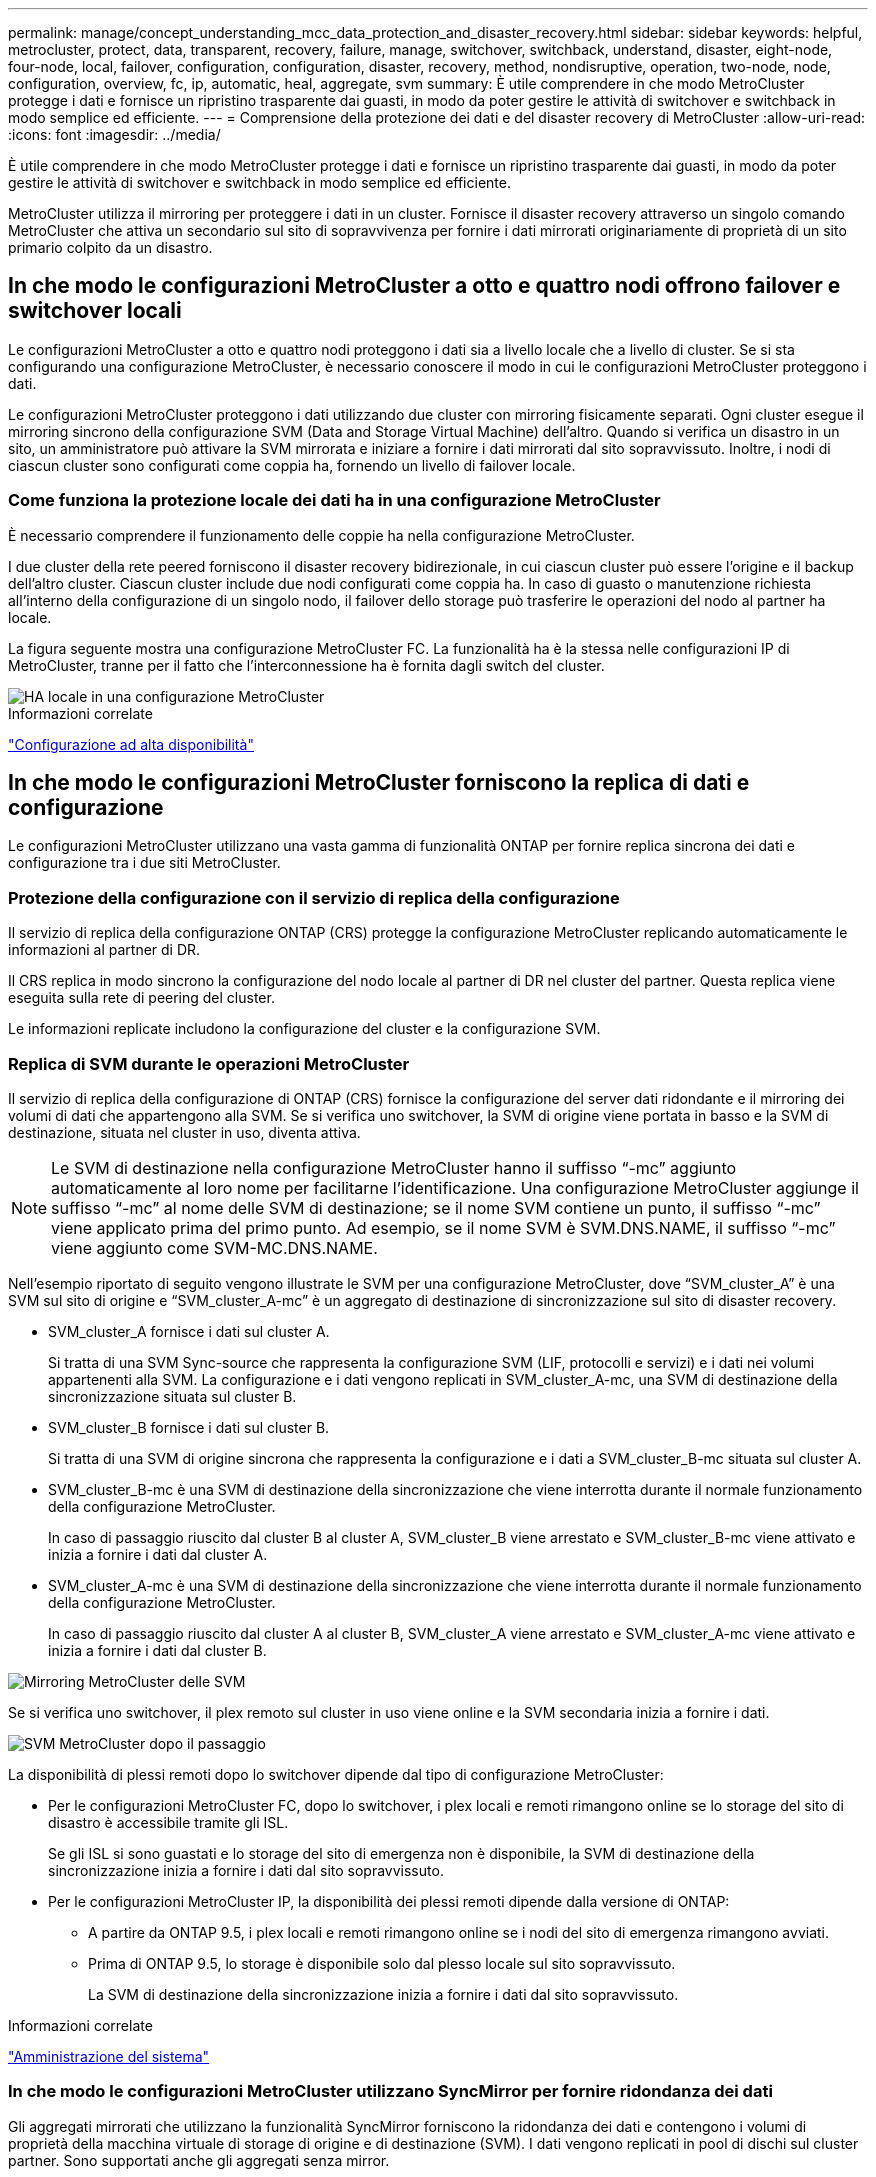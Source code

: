 ---
permalink: manage/concept_understanding_mcc_data_protection_and_disaster_recovery.html 
sidebar: sidebar 
keywords: helpful, metrocluster, protect, data, transparent, recovery, failure, manage, switchover, switchback, understand, disaster, eight-node, four-node, local, failover, configuration, configuration, disaster, recovery, method, nondisruptive, operation, two-node, node, configuration, overview, fc, ip, automatic, heal, aggregate, svm 
summary: È utile comprendere in che modo MetroCluster protegge i dati e fornisce un ripristino trasparente dai guasti, in modo da poter gestire le attività di switchover e switchback in modo semplice ed efficiente. 
---
= Comprensione della protezione dei dati e del disaster recovery di MetroCluster
:allow-uri-read: 
:icons: font
:imagesdir: ../media/


[role="lead"]
È utile comprendere in che modo MetroCluster protegge i dati e fornisce un ripristino trasparente dai guasti, in modo da poter gestire le attività di switchover e switchback in modo semplice ed efficiente.

MetroCluster utilizza il mirroring per proteggere i dati in un cluster. Fornisce il disaster recovery attraverso un singolo comando MetroCluster che attiva un secondario sul sito di sopravvivenza per fornire i dati mirrorati originariamente di proprietà di un sito primario colpito da un disastro.



== In che modo le configurazioni MetroCluster a otto e quattro nodi offrono failover e switchover locali

Le configurazioni MetroCluster a otto e quattro nodi proteggono i dati sia a livello locale che a livello di cluster. Se si sta configurando una configurazione MetroCluster, è necessario conoscere il modo in cui le configurazioni MetroCluster proteggono i dati.

Le configurazioni MetroCluster proteggono i dati utilizzando due cluster con mirroring fisicamente separati. Ogni cluster esegue il mirroring sincrono della configurazione SVM (Data and Storage Virtual Machine) dell'altro. Quando si verifica un disastro in un sito, un amministratore può attivare la SVM mirrorata e iniziare a fornire i dati mirrorati dal sito sopravvissuto. Inoltre, i nodi di ciascun cluster sono configurati come coppia ha, fornendo un livello di failover locale.



=== Come funziona la protezione locale dei dati ha in una configurazione MetroCluster

È necessario comprendere il funzionamento delle coppie ha nella configurazione MetroCluster.

I due cluster della rete peered forniscono il disaster recovery bidirezionale, in cui ciascun cluster può essere l'origine e il backup dell'altro cluster. Ciascun cluster include due nodi configurati come coppia ha. In caso di guasto o manutenzione richiesta all'interno della configurazione di un singolo nodo, il failover dello storage può trasferire le operazioni del nodo al partner ha locale.

La figura seguente mostra una configurazione MetroCluster FC. La funzionalità ha è la stessa nelle configurazioni IP di MetroCluster, tranne per il fatto che l'interconnessione ha è fornita dagli switch del cluster.

image::../media/mcc_hw_architecture_local_ha.gif[HA locale in una configurazione MetroCluster]

.Informazioni correlate
link:https://docs.netapp.com/us-en/ontap/high-availability/index.html["Configurazione ad alta disponibilità"^]



== In che modo le configurazioni MetroCluster forniscono la replica di dati e configurazione

Le configurazioni MetroCluster utilizzano una vasta gamma di funzionalità ONTAP per fornire replica sincrona dei dati e configurazione tra i due siti MetroCluster.



=== Protezione della configurazione con il servizio di replica della configurazione

Il servizio di replica della configurazione ONTAP (CRS) protegge la configurazione MetroCluster replicando automaticamente le informazioni al partner di DR.

Il CRS replica in modo sincrono la configurazione del nodo locale al partner di DR nel cluster del partner. Questa replica viene eseguita sulla rete di peering del cluster.

Le informazioni replicate includono la configurazione del cluster e la configurazione SVM.



=== Replica di SVM durante le operazioni MetroCluster

Il servizio di replica della configurazione di ONTAP (CRS) fornisce la configurazione del server dati ridondante e il mirroring dei volumi di dati che appartengono alla SVM. Se si verifica uno switchover, la SVM di origine viene portata in basso e la SVM di destinazione, situata nel cluster in uso, diventa attiva.


NOTE: Le SVM di destinazione nella configurazione MetroCluster hanno il suffisso "`-mc`" aggiunto automaticamente al loro nome per facilitarne l'identificazione. Una configurazione MetroCluster aggiunge il suffisso "`-mc`" al nome delle SVM di destinazione; se il nome SVM contiene un punto, il suffisso "`-mc`" viene applicato prima del primo punto. Ad esempio, se il nome SVM è SVM.DNS.NAME, il suffisso "`-mc`" viene aggiunto come SVM-MC.DNS.NAME.

Nell'esempio riportato di seguito vengono illustrate le SVM per una configurazione MetroCluster, dove "`SVM_cluster_A`" è una SVM sul sito di origine e "`SVM_cluster_A-mc`" è un aggregato di destinazione di sincronizzazione sul sito di disaster recovery.

* SVM_cluster_A fornisce i dati sul cluster A.
+
Si tratta di una SVM Sync-source che rappresenta la configurazione SVM (LIF, protocolli e servizi) e i dati nei volumi appartenenti alla SVM. La configurazione e i dati vengono replicati in SVM_cluster_A-mc, una SVM di destinazione della sincronizzazione situata sul cluster B.

* SVM_cluster_B fornisce i dati sul cluster B.
+
Si tratta di una SVM di origine sincrona che rappresenta la configurazione e i dati a SVM_cluster_B-mc situata sul cluster A.

* SVM_cluster_B-mc è una SVM di destinazione della sincronizzazione che viene interrotta durante il normale funzionamento della configurazione MetroCluster.
+
In caso di passaggio riuscito dal cluster B al cluster A, SVM_cluster_B viene arrestato e SVM_cluster_B-mc viene attivato e inizia a fornire i dati dal cluster A.

* SVM_cluster_A-mc è una SVM di destinazione della sincronizzazione che viene interrotta durante il normale funzionamento della configurazione MetroCluster.
+
In caso di passaggio riuscito dal cluster A al cluster B, SVM_cluster_A viene arrestato e SVM_cluster_A-mc viene attivato e inizia a fornire i dati dal cluster B.



image::../media/mcc_mirroring_of_svms.gif[Mirroring MetroCluster delle SVM]

Se si verifica uno switchover, il plex remoto sul cluster in uso viene online e la SVM secondaria inizia a fornire i dati.

image::../media/mcc_svms_after_switchover.gif[SVM MetroCluster dopo il passaggio]

La disponibilità di plessi remoti dopo lo switchover dipende dal tipo di configurazione MetroCluster:

* Per le configurazioni MetroCluster FC, dopo lo switchover, i plex locali e remoti rimangono online se lo storage del sito di disastro è accessibile tramite gli ISL.
+
Se gli ISL si sono guastati e lo storage del sito di emergenza non è disponibile, la SVM di destinazione della sincronizzazione inizia a fornire i dati dal sito sopravvissuto.

* Per le configurazioni MetroCluster IP, la disponibilità dei plessi remoti dipende dalla versione di ONTAP:
+
** A partire da ONTAP 9.5, i plex locali e remoti rimangono online se i nodi del sito di emergenza rimangono avviati.
** Prima di ONTAP 9.5, lo storage è disponibile solo dal plesso locale sul sito sopravvissuto.
+
La SVM di destinazione della sincronizzazione inizia a fornire i dati dal sito sopravvissuto.





.Informazioni correlate
https://docs.netapp.com/ontap-9/topic/com.netapp.doc.dot-cm-sag/home.html["Amministrazione del sistema"^]



=== In che modo le configurazioni MetroCluster utilizzano SyncMirror per fornire ridondanza dei dati

Gli aggregati mirrorati che utilizzano la funzionalità SyncMirror forniscono la ridondanza dei dati e contengono i volumi di proprietà della macchina virtuale di storage di origine e di destinazione (SVM). I dati vengono replicati in pool di dischi sul cluster partner. Sono supportati anche gli aggregati senza mirror.

La seguente tabella mostra lo stato (online o offline) di un aggregato senza mirror dopo uno switchover:

|===


| Tipo di switchover | Stato di configurazione di MetroCluster FC | Stato di configurazione dell'IP MetroCluster 


 a| 
Switchover negoziato (NSO)
 a| 
Online
 a| 
Offline (Nota 1)



 a| 
Switchover automatico non pianificato (AUSO)
 a| 
Online
 a| 
Offline (Nota 1)



 a| 
Switchover non pianificato (USO)
 a| 
* Se lo storage non è disponibile: Offline
* Se lo storage è disponibile: Online

 a| 
Offline (Nota 1)

|===
*Nota 1*: Nelle configurazioni IP di MetroCluster, una volta completato lo switchover, è possibile portare online manualmente gli aggregati senza mirror.

Scopri di più <<Differenze nello switchover tra le configurazioni MetroCluster FC e IP>>.


NOTE: Dopo uno switchover, se l'aggregato senza mirror si trova nel nodo partner DR e si verifica un errore di collegamento interswitch (ISL), il nodo locale potrebbe non funzionare.

La seguente illustrazione mostra come vengono mirrorati i pool di dischi tra i cluster partner. I dati nei plessi locali (in pool0) vengono replicati in plessi remoti (in pool1).


IMPORTANT: Se si utilizzano aggregati ibridi, le performance possono peggiorare dopo un guasto di un SyncMirror plex a causa del riempimento dello strato del disco a stato solido (SSD).

image::../media/mcc_mirroring_of_pools.gif[Mirroring MetroCluster dei pool di archiviazione]



=== Funzionamento del mirroring della cache NVRAM o NVMEM e del mirroring dinamico nelle configurazioni MetroCluster

La memoria non volatile (NVRAM o NVMEM, a seconda del modello di piattaforma) nei controller di storage viene sottoposta a mirroring sia localmente su un partner ha locale che in remoto su un partner di disaster recovery remoto (DR) sul sito del partner. In caso di failover o switchover locale, questa configurazione consente di conservare i dati nella cache non volatile.

In una coppia ha che non fa parte di una configurazione MetroCluster, ogni controller di storage mantiene due partizioni della cache non volatile: Una per sé e una per il partner ha.

In una configurazione MetroCluster a quattro nodi, la cache non volatile di ciascun controller di storage è divisa in quattro partizioni. In una configurazione MetroCluster a due nodi, la partizione partner ha e la partizione ausiliaria DR non vengono utilizzate, perché i controller di storage non sono configurati come coppia ha.

|===


2+| Cache non volatili per un controller di storage 


| In una configurazione MetroCluster | In una coppia ha non MetroCluster 


 a| 
image:../media/mcc_nvram_quartering.gif["Cache non volatile in quarti nella configurazione MetroCluster"]
 a| 
image:../media/mcc_nvram_split_in_non_mcc_ha_pair.gif["Cache non volatile divisa in coppia HA non MetroCluster"]

|===
Le cache non volatili memorizzano i seguenti contenuti:

* La partizione locale contiene i dati che il controller di storage non ha ancora scritto su disco.
* La partizione partner ha contiene una copia della cache locale del partner ha del controller di storage.
+
In una configurazione MetroCluster a due nodi, non esiste alcuna partizione partner ha perché i controller di storage non sono configurati come coppia ha.

* La partizione partner di DR contiene una copia della cache locale del partner DR del controller di storage.
+
Il partner DR è un nodo del cluster partner associato al nodo locale.

* La partizione partner ausiliaria DR contiene una copia della cache locale del partner ausiliario DR del controller di storage.
+
Il partner ausiliario DR è il partner ha del partner DR del nodo locale. Questa cache è necessaria in caso di un takeover ha (quando la configurazione è in funzione normale o dopo uno switchover MetroCluster).

+
In una configurazione MetroCluster a due nodi, non esiste alcuna partizione partner ausiliaria DR perché i controller di storage non sono configurati come coppia ha.



Ad esempio, la cache locale di un nodo (Node_A_1) viene sottoposta a mirroring sia localmente che in remoto nei siti MetroCluster. L'illustrazione seguente mostra che la cache locale di Node_A_1 viene mirrorata al partner ha (Node_A_2) e al partner DR (Node_B_1):

image::../media/mcc_nvram_mirroring_example.gif[Esempio di mirroring NVRAM MetroCluster]



==== Mirroring dinamico in caso di takeover ha locale

Se si verifica un Takeover ha locale in una configurazione MetroCluster a quattro nodi, il nodo preso in consegna non può più fungere da mirror per il partner di DR. Per consentire il mirroring del DR, il mirroring passa automaticamente al partner ausiliario del DR. Dopo un giveback riuscito, il mirroring ritorna automaticamente al partner DR.

Ad esempio, Node_B_1 non riesce e viene sostituito da Node_B_2. Non è più possibile eseguire il mirroring della cache locale di Node_A_1 su Node_B_1. Il mirroring passa al partner ausiliario DR, Node_B_2.

image::../media/mcc_nvram_mirroring_example_dynamic_dr_aux.gif[Mirroring NVRAM MetroCluster con DR ausiliario]



== Tipi di disastri e metodi di ripristino

È necessario conoscere i diversi tipi di guasti e disastri in modo da poter utilizzare la configurazione MetroCluster per rispondere in modo appropriato.

* Guasto a nodo singolo
+
Un singolo componente della coppia ha locale si guasta.

+
In una configurazione MetroCluster a quattro nodi, questo errore potrebbe portare a un Takeover automatico o negoziato del nodo danneggiato, a seconda del componente che ha avuto esito negativo. Il ripristino dei dati è descritto in link:https://docs.netapp.com/us-en/ontap/high-availability/index.html["Gestione delle coppie ad alta disponibilità"^] .

+
In una configurazione MetroCluster a due nodi, questo guasto porta a uno switchover automatico non pianificato (USO).

* Guasto del controller a livello di sito
+
Tutti i moduli controller si guastano in un sito a causa di perdita di alimentazione, sostituzione dell'apparecchiatura o disastro. In genere, le configurazioni MetroCluster non sono in grado di distinguere tra guasti e disastri. Tuttavia, il software Witness, come il software MetroCluster Tiebreaker, può differenziarsi tra di loro. Una condizione di guasto del controller a livello di sito può portare a uno switchover automatico se i collegamenti e gli switch InterSwitch link (ISL) sono attivati e lo storage è accessibile.

+
link:https://docs.netapp.com/us-en/ontap/high-availability/index.html["Gestione delle coppie ad alta disponibilità"^] contiene ulteriori informazioni su come eseguire il ripristino da guasti dei controller a livello di sito che non includono guasti dei controller, oltre a guasti che includono uno o più controller.

* Errore ISL
+
I collegamenti tra i siti non funzionano. La configurazione di MetroCluster non esegue alcuna operazione. Ogni nodo continua a servire i dati normalmente, ma i mirror non vengono scritti nei rispettivi siti di disaster recovery perché l'accesso ad essi viene perso.

* Guasti sequenziali multipli
+
Più componenti si guastano in una sequenza. Ad esempio, un modulo controller, un fabric di switch e uno shelf si guastano in una sequenza e si traducono in un failover dello storage, ridondanza del fabric e SyncMirror che proteggono in sequenza da downtime e perdita di dati.



La tabella seguente mostra i tipi di errore, il meccanismo di disaster recovery (DR) e il metodo di recovery corrispondenti:


NOTE: AUSO (switchover automatico non pianificato) non è supportato nelle configurazioni IP MetroCluster.

|===


.2+| Tipo di guasto 2+| Meccanismo DR 2+| Riepilogo del metodo di ripristino 


| Configurazione a quattro nodi | Configurazione a due nodi | Configurazione a quattro nodi | Configurazione a due nodi 


| Guasto a nodo singolo | Failover ha locale | AUSNO | Non necessario se sono attivati failover e giveback automatici. | Una volta ripristinato il nodo, eseguire la riparazione manuale e lo switchback utilizzando `metrocluster heal -phase aggregates`, `metrocluster heal -phase root-aggregates`, e. `metrocluster switchback` i comandi sono obbligatori. NOTA: Il `metrocluster heal` I comandi non sono richiesti nelle configurazioni MetroCluster IP con ONTAP 9.5 o versioni successive. 


| Guasto del sito 2+| Switchover MetroCluster 2.3+| Una volta ripristinato il nodo, eseguire la riparazione manuale e lo switchback utilizzando `metrocluster healing` e. `metrocluster switchback` i comandi sono obbligatori. Il `metrocluster heal` I comandi non sono richiesti nelle configurazioni MetroCluster IP con ONTAP 9.5. 


| Guasto del controller a livello di sito | AUSO solo se lo storage nel sito di disastro è accessibile. | AUSO (come un guasto a nodo singolo) 


| Guasti sequenziali multipli | Failover ha locale seguito da switchover forzato MetroCluster utilizzando il comando MetroCluster switchover -forced-on-disaster. NOTA: A seconda del componente guasto, potrebbe non essere necessario uno switchover forzato. | MetroCluster ha forzato lo switchover utilizzando `metrocluster switchover -forced-on-disaster` comando. 


| Errore ISL 2+| Nessun switchover MetroCluster; i due cluster servono i propri dati in modo indipendente 2+| Non richiesto per questo tipo di guasto. Una volta ripristinata la connettività, lo storage viene risincronizzato automaticamente. 
|===


== In che modo una configurazione MetroCluster a otto o quattro nodi offre operazioni senza interruzioni

In caso di problemi limitati a un singolo nodo, un failover e un giveback all'interno della coppia ha locale garantiscono un funzionamento continuo e senza interruzioni. In questo caso, la configurazione MetroCluster non richiede uno switchover al sito remoto.

Poiché la configurazione MetroCluster a otto o quattro nodi è costituita da una o più coppie ha in ogni sito, ciascun sito può resistere a guasti locali ed eseguire operazioni senza interruzioni senza dover passare al sito del partner. Il funzionamento della coppia ha è lo stesso delle coppie ha nelle configurazioni non MetroCluster.

Per le configurazioni MetroCluster a quattro e otto nodi, i guasti dei nodi dovuti a panico o perdita di alimentazione possono causare uno switchover automatico.

link:https://docs.netapp.com/us-en/ontap/high-availability/index.html["Gestione delle coppie ad alta disponibilità"^]

Se si verifica un secondo guasto dopo un failover locale, l'evento di switchover MetroCluster offre operazioni senza interruzioni. Analogamente, dopo un'operazione di switchover, in caso di un secondo guasto in uno dei nodi sopravvissuti, un evento di failover locale offre operazioni senza interruzioni. In questo caso, il singolo nodo sopravvissuto serve i dati per gli altri tre nodi del gruppo DR.



=== Switchover e switchback durante la transizione MetroCluster

La transizione FC-IP di MetroCluster implica l'aggiunta di nodi IP MetroCluster e switch IP a una configurazione FC MetroCluster esistente, quindi il ritiro dei nodi FC MetroCluster. A seconda della fase del processo di transizione, le operazioni di switchover, riparazione e switchback di MetroCluster utilizzano flussi di lavoro diversi.

Vedere http://docs.netapp.com/ontap-9/topic/com.netapp.doc.dot-mcc-upgrade/GUID-1870FDC4-1774-4604-86A7-5C979C297ADA.html["Operazioni di switchover, riparazione e switchback durante la transizione"^].



=== Conseguenze del failover locale dopo lo switchover

Se si verifica uno switchover MetroCluster e si verifica un problema nel sito sopravvissuto, un failover locale può garantire un funzionamento continuo e senza interruzioni. Tuttavia, il sistema è a rischio perché non si trova più in una configurazione ridondante.

Se si verifica un failover locale dopo uno switchover, un singolo controller serve i dati per tutti i sistemi storage nella configurazione MetroCluster, causando possibili problemi di risorse ed è vulnerabile a ulteriori guasti.



== In che modo una configurazione MetroCluster a due nodi offre operazioni senza interruzioni

Se uno dei due siti presenta un problema dovuto al panico, lo switchover MetroCluster garantisce un funzionamento continuo e senza interruzioni. Se la perdita di alimentazione influisce sia sul nodo che sullo storage, lo switchover non è automatico e si verifica un'interruzione fino al `metrocluster switchover` viene emesso il comando.

Poiché tutto lo storage viene mirrorato, è possibile utilizzare un'operazione di switchover per fornire una resilienza senza interruzioni in caso di guasto di un sito simile a quello riscontrato in un failover dello storage in una coppia ha per un guasto di un nodo.

Per le configurazioni a due nodi, gli stessi eventi che attivano un failover automatico dello storage in una coppia ha attivano uno switchover automatico non pianificato (AUSO). Ciò significa che una configurazione MetroCluster a due nodi ha lo stesso livello di protezione di una coppia ha.

.Informazioni correlate
link:concept_understanding_mcc_data_protection_and_disaster_recovery.html["Switchover automatico non pianificato nelle configurazioni MetroCluster FC"]



== Panoramica del processo di switchover

L'operazione di switchover MetroCluster consente la ripresa immediata dei servizi in seguito a un disastro spostando lo storage e l'accesso client dal cluster di origine al sito remoto. Devi essere consapevole delle modifiche da prevedere e delle azioni da eseguire in caso di passaggio.

Durante un'operazione di switchover, il sistema esegue le seguenti operazioni:

* La proprietà dei dischi appartenenti al sito di disaster recovery viene modificata in partner di disaster recovery (DR).
+
Questo è simile al caso di un failover locale in una coppia ad alta disponibilità (ha), in cui la proprietà dei dischi appartenenti al partner che non è in funzione viene modificata in un partner sano.

* I plex sopravvissuti che si trovano nel sito sopravvissuto ma appartengono ai nodi del cluster di disastro vengono portati online nel cluster nel sito sopravvissuto.
* La SVM (Storage Virtual Machine) di origine di sincronizzazione che appartiene al sito di disastro viene interrotta solo durante uno switchover negoziato.
+

NOTE: Ciò è applicabile solo a uno switchover negoziato.

* Viene creata la SVM di destinazione della sincronizzazione appartenente al sito di emergenza.


Durante il passaggio, gli aggregati root del partner DR non vengono portati online.

Il `metrocluster switchover` Command consente di passare dai nodi di tutti i gruppi di DR nella configurazione MetroCluster. Ad esempio, in una configurazione MetroCluster a otto nodi, viene eseguita la commutazione dei nodi in entrambi i gruppi di DR.

Se si passa solo ai servizi del sito remoto, è necessario eseguire uno switchover negoziato senza scherma del sito. Se lo storage o le apparecchiature non sono affidabili, è necessario individuare il sito di emergenza ed eseguire uno switchover non pianificato. La funzione di scherma impedisce le ricostruzioni RAID quando i dischi si accendano in modo sfalsato.


NOTE: Questa procedura deve essere utilizzata solo se l'altro sito è stabile e non deve essere portato offline.



=== Disponibilità dei comandi durante lo switchover

La seguente tabella mostra la disponibilità dei comandi durante lo switchover:

|===


| Comando | Disponibilità 


 a| 
`storage aggregate create`
 a| 
È possibile creare un aggregato:

* Se è di proprietà di un nodo che fa parte del cluster esistente


Impossibile creare un aggregato:

* Per un nodo nel sito di disastro
* Per un nodo che fa parte del cluster esistente




 a| 
`storage aggregate delete`
 a| 
È possibile eliminare un aggregato di dati.



 a| 
`storage aggregate mirror`
 a| 
È possibile creare un plesso per un aggregato non mirrorato.



 a| 
`storage aggregate plex delete`
 a| 
È possibile eliminare un plex per un aggregato mirrorato.



 a| 
`vserver create`
 a| 
È possibile creare una SVM:

* Se il volume root risiede in un aggregato di dati di proprietà del cluster esistente


Impossibile creare una SVM:

* Se il volume root risiede in un aggregato di dati di proprietà del cluster del sito di emergenza




 a| 
`vserver delete`
 a| 
È possibile eliminare le SVM di origine e di destinazione della sincronizzazione.



 a| 
`network interface create -lif`
 a| 
È possibile creare una LIF SVM di dati per le SVM di origine e di destinazione della sincronizzazione.



 a| 
`network interface delete -lif`
 a| 
È possibile eliminare una LIF SVM di dati sia per le SVM di origine sincronizzazione che di destinazione sincronizzazione.



 a| 
`volume create`
 a| 
È possibile creare un volume per le SVM di origine e di destinazione della sincronizzazione.

* Per una SVM di origine della sincronizzazione, il volume deve risiedere in un aggregato di dati di proprietà del cluster esistente
* Per una SVM di destinazione della sincronizzazione, il volume deve risiedere in un aggregato di dati di proprietà del cluster del sito di emergenza




 a| 
`volume delete`
 a| 
È possibile eliminare un volume per le SVM di origine e di destinazione della sincronizzazione.



 a| 
`volume move`
 a| 
È possibile spostare un volume per le SVM di origine e di destinazione della sincronizzazione.

* Per una SVM di origine della sincronizzazione, il cluster sopravvissuto deve possedere l'aggregato di destinazione
* Per una SVM di destinazione della sincronizzazione, il cluster del sito di emergenza deve possedere l'aggregato di destinazione




 a| 
`snapmirror break`
 a| 
È possibile interrompere una relazione SnapMirror tra un endpoint di origine e di destinazione di un mirror per la protezione dei dati.

|===


=== Differenze nello switchover tra le configurazioni MetroCluster FC e IP

Nelle configurazioni MetroCluster IP, poiché l'accesso ai dischi remoti avviene attraverso i nodi partner di DR remoti che fungono da destinazioni iSCSI, i dischi remoti non sono accessibili quando i nodi remoti vengono interrati in un'operazione di switchover. Ciò comporta differenze con le configurazioni MetroCluster FC:

* Gli aggregati mirrorati di proprietà del cluster locale diventano degradati.
* Gli aggregati mirrorati che sono stati commutati dal cluster remoto diventano degradati.



NOTE: Quando gli aggregati senza mirror sono supportati su una configurazione IP MetroCluster, gli aggregati senza mirror che non vengono commutati dal cluster remoto non sono accessibili.



=== La proprietà del disco cambia durante il takeover ha e lo switchover MetroCluster in una configurazione MetroCluster a quattro nodi

La proprietà dei dischi viene temporaneamente modificata automaticamente durante le operazioni MetroCluster e ad alta disponibilità. È utile sapere in che modo il sistema tiene traccia del nodo proprietario dei dischi.

In ONTAP, l'ID di sistema univoco di un modulo controller (ottenuto dalla scheda NVRAM o dalla scheda NVMEM di un nodo) viene utilizzato per identificare quale nodo possiede un disco specifico. A seconda dello stato ha o DR del sistema, la proprietà del disco potrebbe cambiare temporaneamente. Se la proprietà cambia a causa di un takeover ha o di uno switchover DR, il sistema registra quale nodo è il proprietario originale (chiamato "`home`") del disco, in modo che possa restituire la proprietà dopo il giveback ha o lo switchback DR. Il sistema utilizza i seguenti campi per tenere traccia della proprietà del disco:

* Proprietario
* Proprietario di casa
* Proprietario di DR Home


Nella configurazione MetroCluster, in caso di switchover, un nodo può assumere la proprietà di un aggregato originariamente di proprietà dei nodi nel cluster partner. Tali aggregati sono indicati come aggregati cluster-estranei. La caratteristica distintiva di un aggregato esterno al cluster è che si tratta di un aggregato non attualmente noto al cluster, pertanto il campo DR Home Owner viene utilizzato per dimostrare che è di proprietà di un nodo del cluster partner. Un aggregato estraneo tradizionale all'interno di una coppia ha è identificato da valori proprietari e proprietari domestici diversi, ma i valori proprietari e proprietari domestici sono gli stessi per un aggregato estraneo al cluster; pertanto, è possibile identificare un aggregato estraneo al cluster in base al valore proprietario DR.

Man mano che lo stato del sistema cambia, i valori dei campi cambiano, come mostrato nella seguente tabella:

|===


.2+| Campo 4+| Valore durante... 


| Funzionamento normale | Takeover ha locale | Switchover MetroCluster | Takeover durante lo switchover 


 a| 
Proprietario
 a| 
ID del nodo che ha accesso al disco.
 a| 
ID del partner ha, che ha temporaneamente accesso al disco.
 a| 
ID del partner DR, che ha temporaneamente accesso al disco.
 a| 
ID del partner ausiliario DR, che ha temporaneamente accesso al disco.



 a| 
Proprietario di casa
 a| 
ID del proprietario originale del disco all'interno della coppia ha.
 a| 
ID del proprietario originale del disco all'interno della coppia ha.
 a| 
ID del partner DR, che è il proprietario di casa nella coppia ha durante lo switchover.
 a| 
ID del partner DR, che è il proprietario di casa nella coppia ha durante lo switchover.



 a| 
Proprietario di DR Home
 a| 
Vuoto
 a| 
Vuoto
 a| 
ID del proprietario originale del disco all'interno della configurazione MetroCluster.
 a| 
ID del proprietario originale del disco all'interno della configurazione MetroCluster.

|===
L'illustrazione e la tabella seguenti forniscono un esempio di come cambia la proprietà, per un disco nel pool di dischi di Node_A_1, fisicamente ubicato in cluster_B.

image::../media/mcc_disk_ownership.gif[Proprietà del disco MetroCluster]

|===


| Stato MetroCluster | Proprietario | Proprietario di casa | Proprietario di DR Home | Note 


 a| 
Normale con tutti i nodi completamente operativi.
 a| 
Node_A_1
 a| 
Node_A_1
 a| 
non applicabile
 a| 



 a| 
Local ha Takeover, node_A_2 ha preso il controllo dei dischi appartenenti al suo nodo partner ha_A_1.
 a| 
Node_A_2
 a| 
Node_A_1
 a| 
non applicabile
 a| 



 a| 
Switchover DR, Node_B_1 ha preso il controllo dei dischi appartenenti al proprio partner DR, Node_A_1.
 a| 
Node_B_1
 a| 
Node_B_1
 a| 
Node_A_1
 a| 
L'ID del nodo principale originale viene spostato nel campo DR Home Owner. Dopo lo switchback o la riparazione dell'aggregato, la proprietà ritorna al nodo_A_1.



 a| 
Nello switchover DR e nel Takeover ha locale (doppio guasto), il nodo_B_2 ha sostituito i dischi appartenenti al nodo ha_B_1.
 a| 
Node_B_2
 a| 
Node_B_1
 a| 
Node_A_1
 a| 
Dopo il giveback, la proprietà torna al nodo_B_1. Dopo lo switchback o la riparazione, la proprietà ritorna al nodo_A_1.



 a| 
Dopo il giveback ha e lo switchback DR, tutti i nodi sono pienamente operativi.
 a| 
Node_A_1
 a| 
Node_A_1
 a| 
non applicabile
 a| 

|===


=== Considerazioni sull'utilizzo di aggregati senza mirror

Se la configurazione include aggregati senza mirror, è necessario essere consapevoli dei potenziali problemi di accesso dopo le operazioni di switchover.



==== Considerazioni per gli aggregati senza mirror quando si eseguono interventi di manutenzione che richiedono lo spegnimento dell'alimentazione

Se si esegue uno switchover negoziato per motivi di manutenzione che richiedono uno spegnimento dell'alimentazione a livello di sito, è necessario prima portare manualmente offline qualsiasi aggregato senza mirror di proprietà del sito di disastro.

In caso contrario, i nodi del sito sopravvissuto potrebbero andare in stato di inattività a causa della panica su più dischi. Questo potrebbe verificarsi se gli aggregati senza mirror con switch-over non sono in linea o mancano a causa della perdita di connettività allo storage nel sito di emergenza a causa dell'interruzione dell'alimentazione o di una perdita degli ISL.



==== Considerazioni per gli aggregati senza mirror e gli spazi dei nomi gerarchici

Se si utilizzano spazi dei nomi gerarchici, è necessario configurare il percorso di giunzione in modo che tutti i volumi in quel percorso siano solo su aggregati mirrorati o solo su aggregati senza mirror. La configurazione di una combinazione di aggregati senza mirror e mirrorati nel percorso di giunzione potrebbe impedire l'accesso agli aggregati senza mirror dopo l'operazione di switchover.



==== Considerazioni per aggregati senza mirror e volumi di metadati CRS e volumi root SVM di dati

Il volume di metadati del servizio di replica della configurazione (CRS) e i volumi radice SVM dei dati devono trovarsi su un aggregato mirrorato. Non è possibile spostare questi volumi in aggregato senza mirror. Se si trovano su aggregato senza mirror, le operazioni di switchover e switchback negoziate vengono vetoed. Il `metrocluster check` in questo caso, il comando fornisce un avviso.



==== Considerazioni per aggregati senza mirror e SVM

Le SVM devono essere configurate solo su aggregati mirrorati o solo su aggregati senza mirror. La configurazione di una combinazione di aggregati senza mirror e con mirroring può portare a un'operazione di switchover che supera i 120 secondi e a un'interruzione dei dati se gli aggregati senza mirror non vengono online.



==== Considerazioni per aggregati senza mirror e SAN

Un LUN non deve essere posizionato su un aggregato senza mirror. La configurazione di un LUN su un aggregato senza mirror può comportare un'operazione di switchover che supera i 120 secondi e un'interruzione dei dati.



=== Switchover automatico non pianificato nelle configurazioni MetroCluster FC

Nelle configurazioni MetroCluster FC, alcuni scenari possono attivare uno switchover automatico non pianificato (USO) in caso di guasto di un controller a livello di sito per fornire operazioni senza interruzioni. SE lo si desidera, È possibile disattivare AUSO.


NOTE: Lo switchover automatico non pianificato non è supportato nelle configurazioni MetroCluster IP.

In una configurazione MetroCluster FC, è possibile attivare UNA FUNZIONE AUSO se tutti i nodi di un sito sono guasti per i seguenti motivi:

* Spegnere
* Perdita di alimentazione
* Panico



NOTE: In una configurazione MetroCluster FC a otto nodi, è possibile impostare un'opzione per attivare UN AUSO se entrambi i nodi in una coppia ha falliscono.

Poiché non è disponibile un failover ha locale in una configurazione MetroCluster a due nodi, il sistema esegue UN'ALTRA FUNZIONE per garantire un funzionamento continuo dopo un guasto del controller. Questa funzionalità è simile alla funzionalità ha Takeover in una coppia ha. In una configurazione MetroCluster a due nodi, è possibile attivare AUSO nei seguenti scenari:

* Disattivazione del nodo
* Perdita di alimentazione del nodo
* Nodo panico
* Riavvio del nodo


Se si verifica un'INTERRUZIONE, la proprietà del disco per i dischi pool0 e pool1 del nodo compromesso viene modificata in partner di disaster recovery (DR). Questo cambiamento di proprietà impedisce agli aggregati di passare a uno stato degradato dopo lo switchover.

Dopo lo switchover automatico, è necessario eseguire manualmente le operazioni di riparazione e switchback per ripristinare il normale funzionamento del controller.



==== AUSO con supporto hardware in configurazioni MetroCluster a due nodi

In una configurazione MetroCluster a due nodi, il Service Processor (SP) del modulo controller monitora la configurazione. In alcuni scenari, l'SP è in grado di rilevare un guasto più rapidamente rispetto al software ONTAP. In questo caso, l'SP attiva AUSO. Questa funzione viene attivata automaticamente.

L'SP invia e riceve il traffico SNMP da e verso il proprio partner DR per monitorarne lo stato di salute.



==== Modifica dell'impostazione AUSO nelle configurazioni MetroCluster FC

AUSO è impostato su "auso-on-cluster-disaster" per impostazione predefinita. Il relativo stato può essere visualizzato in `metrocluster show` comando.


NOTE: L'impostazione AUSO non si applica alle configurazioni IP MetroCluster.

È possibile disattivare AUSO con `metrocluster modify -auto-switchover-failure-domain auto-disabled` comando. Questo comando impedisce L'attivazione DI AUSO in un guasto del controller DR a livello di sito. Dovrebbe essere eseguito su entrambi i siti se si desidera disattivare AUSO su entrambi i siti.

AUSO può essere riabilitato con `metrocluster modify -auto-switchover-failure-domain auso-on-cluster-disaster` comando.

AUSO può anche essere impostato su "`auso-on-dr-group-disaster`". Questo comando di livello avanzato attiva AUSO su failover ha in un sito. Deve essere eseguito su entrambi i siti con `metrocluster modify -auto-switchover-failure-domain auso-on-dr-group-disaster` comando.



==== L'impostazione AUSO durante lo switchover

Quando si verifica lo switchover, l'impostazione AUSO viene disattivata internamente perché, se un sito è in switchover, non può passare automaticamente.



==== Ripristino da AUSO

Per eseguire il ripristino da AUSO, eseguire le stesse operazioni di uno switchover pianificato.

link:task_perform_switchover_for_tests_or_maintenance.html["Esecuzione di uno switchover per test o manutenzione"]



=== Switchover automatico non pianificato assistito dal mediatore nelle configurazioni MetroCluster IP

link:../install-ip/concept-ontap-mediator-supports-automatic-unplanned-switchover.html["Scoprite in che modo ONTAP Mediator supporta lo switchover automatico non pianificato nelle configurazioni IP di MetroCluster"].



== Cosa succede durante la riparazione (configurazioni MetroCluster FC)

Durante la riparazione nelle configurazioni MetroCluster FC, la risincronizzazione degli aggregati mirrorati avviene in un processo in fasi che prepara i nodi nel sito di emergenza riparato per lo switchback. Si tratta di un evento pianificato, che ti offre il pieno controllo di ogni fase per ridurre al minimo i downtime. La riparazione è un processo in due fasi che si verifica sui componenti dello storage e del controller.



=== Riparazione degli aggregati di dati

Una volta risolto il problema nel sito di emergenza, si avvia la fase di riparazione dello storage:

. Verifica che tutti i nodi siano attivi e in esecuzione nel sito sopravvissuto.
. Modifica la proprietà di tutti i dischi del pool 0 nel sito di disastro, compresi gli aggregati root.


Durante questa fase di riparazione, il sottosistema RAID risincronizza gli aggregati mirrorati e il sottosistema WAFL riproduce i file nvsaved degli aggregati mirrorati con un pool 1 plex guasto al momento dello switchover.

Se alcuni componenti dello storage di origine si sono guastati, il comando riporta gli errori ai livelli applicabili: Storage, Sanown o RAID.

Se non vengono segnalati errori, gli aggregati vengono risincronizzati correttamente. A volte il completamento di questo processo può richiedere ore.

link:../manage/task_verifiy_that_your_system_is_ready_for_a_switchover.html["Riparazione della configurazione"]



=== Healing dell'aggregato root

Una volta sincronizzati gli aggregati, si avvia la fase di healing del controller restituendo gli aggregati CFO e gli aggregati root ai rispettivi partner DR.

link:../manage/task_verifiy_that_your_system_is_ready_for_a_switchover.html["Riparazione della configurazione"]



== Cosa succede durante la riparazione (configurazioni MetroCluster IP)

Durante la riparazione nelle configurazioni MetroCluster IP, la risincronizzazione degli aggregati mirrorati avviene in un processo in fasi che prepara i nodi nel sito di emergenza riparato per lo switchback. Si tratta di un evento pianificato, che ti offre il pieno controllo di ogni fase per ridurre al minimo i downtime. La riparazione è un processo in due fasi che si verifica sui componenti dello storage e del controller.



=== Differenze con le configurazioni MetroCluster FC

Nelle configurazioni MetroCluster IP, è necessario avviare i nodi nel cluster del sito di emergenza prima di eseguire l'operazione di riparazione.

I nodi nel cluster del sito di emergenza devono essere in esecuzione in modo che sia possibile accedere ai dischi iSCSI remoti quando gli aggregati vengono risincronizzati.

Se i nodi del sito di emergenza non sono in esecuzione, l'operazione di riparazione non riesce perché il nodo di emergenza non può eseguire le modifiche necessarie alla proprietà del disco.



=== Riparazione degli aggregati di dati

Una volta risolto il problema nel sito di emergenza, si avvia la fase di riparazione dello storage:

. Verifica che tutti i nodi siano attivi e in esecuzione nel sito sopravvissuto.
. Modifica la proprietà di tutti i dischi del pool 0 nel sito di disastro, compresi gli aggregati root.


Durante questa fase di riparazione, il sottosistema RAID risincronizza gli aggregati mirrorati e il sottosistema WAFL riproduce i file nvsaved degli aggregati mirrorati con un pool 1 plex guasto al momento dello switchover.

Se alcuni componenti dello storage di origine si sono guastati, il comando riporta gli errori ai livelli applicabili: Storage, Sanown o RAID.

Se non vengono segnalati errori, gli aggregati vengono risincronizzati correttamente. A volte il completamento di questo processo può richiedere ore.

link:../manage/task_verifiy_that_your_system_is_ready_for_a_switchover.html["Riparazione della configurazione"]



=== Healing dell'aggregato root

Una volta sincronizzati gli aggregati, viene eseguita la fase di healing dell'aggregato root. Nelle configurazioni MetroCluster IP, questa fase conferma che gli aggregati sono stati riparati.

link:../manage/task_verifiy_that_your_system_is_ready_for_a_switchover.html["Riparazione della configurazione"]



== Riparazione automatica degli aggregati nelle configurazioni MetroCluster IP dopo lo switchover

A partire da ONTAP 9.5, la riparazione viene automatizzata durante le operazioni di switchover negoziate sulle configurazioni IP di MetroCluster. A partire da ONTAP 9.6, è supportata la riparazione automatica dopo lo switchover non pianificato. In questo modo si elimina il requisito di emissione di `metrocluster heal` comandi.



=== Riparazione automatica dopo lo switchover negoziato (a partire da ONTAP 9.5)

Dopo aver eseguito uno switchover negoziato (un comando di switchover emesso senza l'opzione -forced-on-disaster true), la funzionalità di riparazione automatica semplifica le operazioni necessarie per riportare il sistema al normale funzionamento. Nei sistemi con riparazione automatica, dopo lo switchover si verifica quanto segue:

* I nodi del sito di disastro rimangono attivi.
+
Poiché si trovano nello stato di switchover, non stanno fornendo dati dai loro plessi locali mirrorati.

* I nodi del sito di emergenza vengono spostati nello stato "`Waiting for switchback`" (in attesa di switchback).
+
È possibile confermare lo stato dei nodi del sito di emergenza utilizzando il comando MetroCluster Operation show.

* È possibile eseguire l'operazione di switchback senza emettere i comandi di riparazione.


Questa funzione si applica alle configurazioni IP di MetroCluster con ONTAP 9.5 e versioni successive. Non si applica alle configurazioni MetroCluster FC.

I comandi di riparazione manuale sono ancora necessari nelle configurazioni MetroCluster IP con ONTAP 9.4 e versioni precedenti.

image::../media/mcc_so_sb_with_autoheal.gif[Switchover e switchback MetroCluster con autoheal]



=== Riparazione automatica dopo switchover non pianificato (a partire da ONTAP 9.6)

La riparazione automatica dopo uno switchover non pianificato è supportata nelle configurazioni MetroCluster IP a partire da ONTAP 9.6. Uno switchover non pianificato è quello in cui viene eseguito il `switchover` con il `-forced-on-disaster true` opzione.

La riparazione automatica dopo uno switchover non pianificato non è supportata nelle configurazioni MetroCluster FC e i comandi di riparazione manuale sono ancora necessari dopo lo switchover non pianificato nelle configurazioni MetroCluster IP con ONTAP 9.5 e versioni precedenti.

Nei sistemi che eseguono ONTAP 9.6 e versioni successive, dopo lo switchover non pianificato si verifica quanto segue:

* A seconda dell'entità del disastro, i nodi del sito di emergenza possono essere guasti.
+
Poiché si trovano nello stato di switchover, non stanno fornendo dati dai loro plessi locali mirrorati, anche se sono accesi.

* Se i siti di emergenza non erano attivi, all'avvio, i nodi del sito di emergenza vengono spostati nello stato "`Waiting for switchback`" (in attesa di switchback).
+
Se i siti di disastro sono rimasti in alto, vengono immediatamente spostati nello stato "`Waiting for switchback`" (in attesa di switchback).

* Le operazioni di riparazione vengono eseguite automaticamente.
+
È possibile confermare lo stato dei nodi del sito di emergenza e le operazioni di riparazione riuscite utilizzando `metrocluster operation show` comando.



image::../media/mcc_uso_with_autoheal.gif[Passaggio non programmato MetroCluster con autoheal]



=== Se la riparazione automatica non riesce

Se l'operazione di riparazione automatica non riesce per qualsiasi motivo, è necessario eseguire il `metrocluster heal` Comandi manuali come nelle versioni di ONTAP precedenti a ONTAP 9.6. È possibile utilizzare `metrocluster operation show` e. `metrocluster operation history show -instance` comandi per monitorare lo stato di riparazione e determinare la causa di un errore.



== Creazione di SVM per una configurazione MetroCluster

È possibile creare SVM per una configurazione MetroCluster per fornire disaster recovery sincrono e alta disponibilità dei dati sui cluster configurati per una configurazione MetroCluster.

* I due cluster devono essere in una configurazione MetroCluster.
* Gli aggregati devono essere disponibili e online in entrambi i cluster.
* Se necessario, è necessario creare spazi IPcon gli stessi nomi su entrambi i cluster.
* Se uno dei cluster che formano la configurazione MetroCluster viene riavviato senza utilizzare uno switchover, le SVM di origine della sincronizzazione potrebbero essere online come "`ssormontato`" invece di "`started`".


Quando si crea una SVM su uno dei cluster in una configurazione MetroCluster, la SVM viene creata come SVM di origine e la SVM partner viene creata automaticamente con lo stesso nome ma con il suffisso "`-mc`" sul cluster partner. Se il nome SVM contiene un punto, il suffisso "`-mc`" viene applicato prima del primo periodo, ad esempio SVM-MC.DNS.NAME.

In una configurazione MetroCluster, è possibile creare 64 SVM su un cluster. Una configurazione MetroCluster supporta 128 SVM.

. Utilizzare `vserver create` comando.
+
Nell'esempio seguente viene illustrata la SVM con il sottotipo "`sync-source`" sul sito locale e la SVM con il sottotipo "`sync-destination`" sul sito partner:

+
[listing]
----
cluster_A::>vserver create -vserver vs4 -rootvolume vs4_root -aggregate aggr1
-rootvolume-security-style mixed
[Job 196] Job succeeded:
Vserver creation completed
----
+
La SVM "`vs4`" viene creata sul sito locale e la SVM "`vs4-mc`" viene creata sul sito del partner.

. Visualizzare le SVM appena create.
+
** Sul cluster locale, verificare lo stato di configurazione delle SVM:
+
`metrocluster vserver show`

+
L'esempio seguente mostra le SVM del partner e il relativo stato di configurazione:

+
[listing]
----
cluster_A::> metrocluster vserver show

                      Partner    Configuration
Cluster     Vserver   Vserver    State
---------  --------  --------- -----------------
cluster_A   vs4       vs4-mc     healthy
cluster_B   vs1       vs1-mc     healthy
----
** Dai cluster locali e partner, verificare lo stato delle SVM appena configurate:
+
`vserver show command`

+
Nell'esempio seguente vengono visualizzati gli stati amministrativi e operativi delle SVM:

+
[listing]
----
cluster_A::> vserver show

                             Admin   Operational Root
Vserver Type  Subtype        State   State       Volume     Aggregate
------- ----- -------       ------- --------    ----------- ----------
vs4     data  sync-source   running   running    vs4_root   aggr1

cluster_B::> vserver show

                               Admin   Operational  Root
Vserver Type  Subtype          State   State        Volume      Aggregate
------- ----- -------          ------  ---------    ----------- ----------
vs4-mc  data  sync-destination running stopped      vs4_root    aggr1
----


+
La creazione di SVM potrebbe non riuscire se le operazioni intermedie, ad esempio la creazione del volume root, non riescono e la SVM si trova nello stato "`Initializing`". È necessario eliminare la SVM e ricrearla.



Le SVM per la configurazione MetroCluster vengono create con una dimensione del volume root di 1 GB. La SVM di origine della sincronizzazione si trova nello stato "`in esecuzione`" e la SVM di destinazione della sincronizzazione si trova nello stato "`ssuperiore`".



== Cosa succede durante uno switchback

Dopo il ripristino del sito di emergenza e la guarigione degli aggregati, il processo di switchback di MetroCluster restituisce lo storage e l'accesso client dal sito di disaster recovery al cluster domestico.

Il `metrocluster switchback` Il comando riporta il sito primario alla normale operazione MetroCluster completa. Le modifiche di configurazione vengono propagate alle SVM originali. Il funzionamento del server di dati viene quindi restituito alle SVM di origine della sincronizzazione sul sito di disastro e le SVM di destinazione della sincronizzazione che erano state operative sul sito di sopravvivenza vengono disattivate.

Se le SVM sono state eliminate nel sito sopravvissuto mentre la configurazione MetroCluster era in stato di switchover, il processo di switchback esegue le seguenti operazioni:

* Elimina le SVM corrispondenti sul sito del partner (il sito di disastro precedente).
* Elimina tutte le relazioni di peering delle SVM eliminate.

